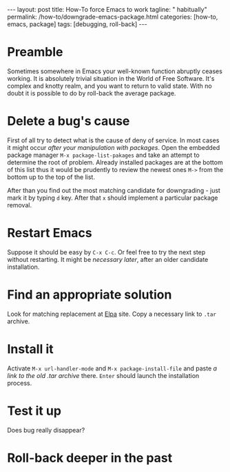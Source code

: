 #+BEGIN_HTML
---
layout: post
title: How-To force Emacs to work
tagline: " habitually"
permalink: /how-to/downgrade-emacs-package.html
categories: [how-to, emacs, package]
tags: [debugging, roll-back]
---
#+END_HTML
#+STARTUP: showall
#+OPTIONS: tags:nil num:nil \n:nil @:t ::t |:t ^:{} _:{} *:t
#+TOC: headlines 2

* Preamble
  Sometimes somewhere in Emacs your well-known function abruptly ceases working.
  It is absolutely trivial situation in the World of Free Software.
  It's complex and knotty realm, and you want to return to valid state.
  With no doubt it is possible to do by roll-back the average package.
* Delete a bug's cause
  First of all try to detect what is the cause of deny of service. In
  most cases it might occur /after your manipulation with packages/.
  Open the embedded package manager =M-x package-list-pakages= and take
  an attempt to determine the root of problem. Already installed
  packages are at the bottom of this list thus it would be prudently to
  review the newest ones =M->= from the bottom up to the top of the list.

  After than you find out the most matching candidate for downgrading -
  just mark it by typing =d= key. After that =x= should implement a particular
  package removal.
* Restart Emacs
  Suppose it should be easy by =C-x C-c=. Or feel free to try the next
  step without restarting. It might be /necessary later/, after an older candidate
  installation.
* Find an appropriate solution
  Look for matching replacement at [[http://elpa.gnu.org/packages/][Elpa]] site. Copy a necessary link to =.tar=
  archive.
* Install it
  Activate =M-x url-handler-mode= and =M-x package-install-file= and
  paste /a link to the old .tar archive/ there. =Enter= should launch the
  installation process.
* Test it up
  Does bug really disappear?
* Roll-back deeper in the past

